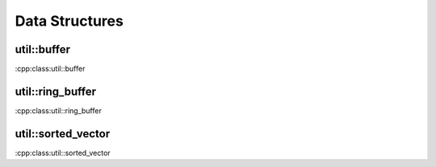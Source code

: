 Data Structures
===============

util::buffer
------------
:cpp:class:util::buffer


util::ring_buffer
-----------------
:cpp:class:util::ring_buffer


util::sorted_vector
-------------------
:cpp:class:util::sorted_vector
